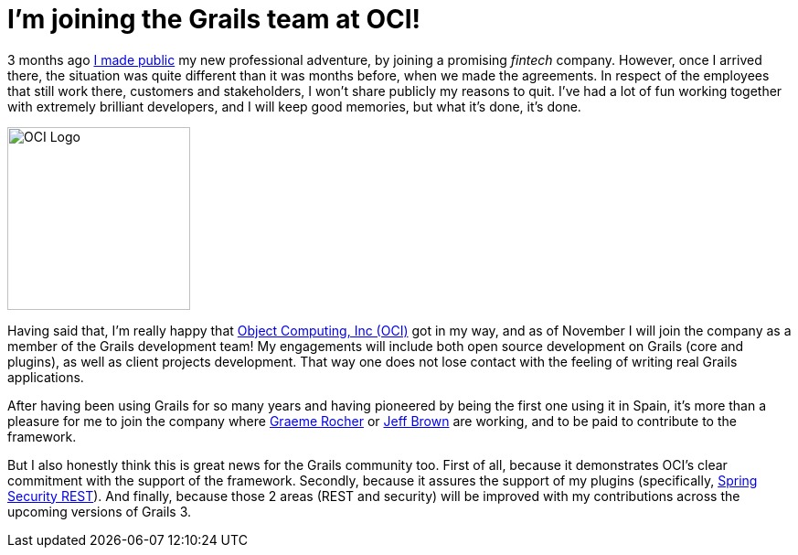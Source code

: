 = I'm joining the Grails team at OCI!
:hp-tags: Personal

3 months ago https://alvarosanchez.github.io/2015/06/29/Im-joining-4finance.html[I made public] my new professional adventure, by joining a promising _fintech_ company. However, once I arrived there, the situation was quite different than it was months before, when we made the agreements. In respect of the employees that still work there, customers and stakeholders, I won't share publicly my reasons to quit. I've had a lot of fun working together with extremely brilliant developers, and I will keep good memories, but what it's done, it's done.

image::http://www.ociweb.com/files/1414/3024/2447/logo-circle.png[OCI Logo, 200]

Having said that, I'm really happy that http://www.ociweb.com/[Object Computing, Inc (OCI)] got in my way, and as of November I will join the company as a member of the Grails development team! My engagements will include both open source development on Grails (core and plugins), as well as client projects development. That way one does not lose contact with the feeling of writing real Grails applications.

After having been using Grails for so many years and having pioneered by being the first one using it in Spain, it's more than a pleasure for me to join the company where https://twitter.com/graemerocher[Graeme Rocher] or https://twitter.com/jeffscottbrown[Jeff Brown] are working, and to be paid to contribute to the framework. 

But I also honestly think this is great news for the Grails community too. First of all, because it demonstrates OCI's clear commitment with the support of the framework. Secondly, because it assures the support of my plugins (specifically, http://alvarosanchez.github.io/grails-spring-security-rest[Spring Security REST]). And finally, because those 2 areas (REST and security) will be improved with my contributions across the upcoming versions of Grails 3.